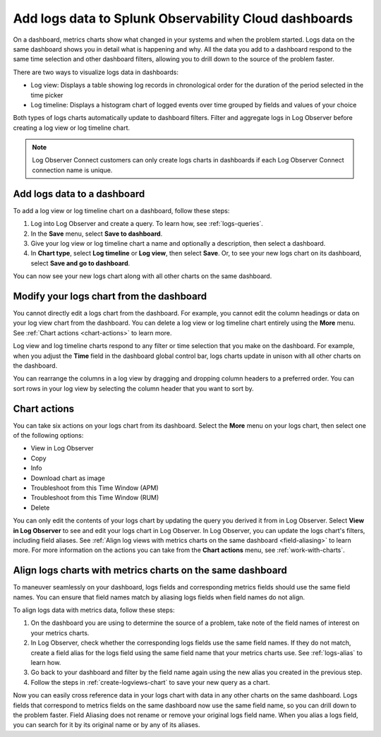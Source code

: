 .. _logs-logviews:

*****************************************************************************
Add logs data to Splunk Observability Cloud dashboards
*****************************************************************************

.. meta::
  :description: Add logs data to Observability Cloud dashboards without turning your logs into metrics first. Align log views, log timeline charts, and metrics charts on one dashboard.

On a dashboard, metrics charts show what changed in your systems and when the problem started. Logs data on the same dashboard shows you in detail what is happening and why. All the data you add to a dashboard respond to the same time selection and other dashboard filters, allowing you to drill down to the source of the problem faster.

There are two ways to visualize logs data in dashboards:

* Log view: Displays a table showing log records in chronological order for the duration of the period selected in the time picker

* Log timeline: Displays a histogram chart of logged events over time grouped by fields and values of your choice

Both types of logs charts automatically update to dashboard filters. Filter and aggregate logs in Log Observer before creating a log view or log timeline chart.

.. note:: Log Observer Connect customers can only create logs charts in dashboards if each Log Observer Connect connection name is unique.

.. _create-logviews-chart:

Add logs data to a dashboard
=============================================================================
To add a log view or log timeline chart on a dashboard, follow these steps:

1. Log into Log Observer and create a query. To learn how, see :ref:`logs-queries`.

2. In the :strong:`Save` menu, select :strong:`Save to dashboard`.

3. Give your log view or log timeline chart a name and optionally a description, then select a dashboard.

4. In :strong:`Chart type`, select :strong:`Log timeline` or :strong:`Log view`, then select :strong:`Save`. Or, to see your new logs chart on its dashboard, select :strong:`Save and go to dashboard`.

You can now see your new logs chart along with all other charts on the same dashboard.  

Modify your logs chart from the dashboard
=============================================================================
You cannot directly edit a logs chart from the dashboard. For example, you cannot edit the column headings or data on your log view chart from the dashboard. You can delete a log view or log timeline chart entirely using the :strong:`More` menu. See :ref:`Chart actions <chart-actions>` to learn more.

Log view and log timeline charts respond to any filter or time selection that you make on the dashboard. For example, when you adjust the :strong:`Time` field in the dashboard global control bar, logs charts update in unison with all other charts on the dashboard. 

You can rearrange the columns in a log view by dragging and dropping column headers to a preferred order. You can sort rows in your log view by selecting the column header that you want to sort by.


.. _chart-actions:

Chart actions
=============================================================================
You can take six actions on your logs chart from its dashboard. Select the :strong:`More` menu on your logs chart, then select one of the following options:

* View in Log Observer

* Copy

* Info

* Download chart as image

* Troubleshoot from this Time Window (APM)

* Troubleshoot from this Time Window (RUM)

* Delete

You can only edit the contents of your logs chart by updating the query you derived it from in Log Observer. Select :strong:`View in Log Observer` to see and edit your logs chart in Log Observer. In Log Observer, you can update the logs chart's filters, including field aliases. See :ref:`Align log views with metrics charts on the same dashboard <field-aliasing>` to learn more. For more information on the actions you can take from the :strong:`Chart actions` menu, see :ref:`work-with-charts`.

.. _field-aliasing:

Align logs charts with metrics charts on the same dashboard
=============================================================================
To maneuver seamlessly on your dashboard, logs fields and corresponding metrics fields should use the same field names. You can ensure that field names match by aliasing logs fields when field names do not align.

To align logs data with metrics data, follow these steps:

1. On the dashboard you are using to determine the source of a problem, take note of the field names of interest on your metrics charts.

2. In Log Observer, check whether the corresponding logs fields use the same field names. If they do not match, create a field alias for the logs field using the same field name that your metrics charts use. See :ref:`logs-alias` to learn how. 

3. Go back to your dashboard and filter by the field name again using the new alias you created in the previous step.

4. Follow the steps in :ref:`create-logviews-chart` to save your new query as a chart.

Now you can easily cross reference data in your logs chart with data in any other charts on the same dashboard. Logs fields that correspond to metrics fields on the same dashboard now use the same field name, so you can drill down to the problem faster. Field Aliasing does not rename or remove your original logs field name. When you alias a logs field, you can search for it by its original name or by any of its aliases. 

